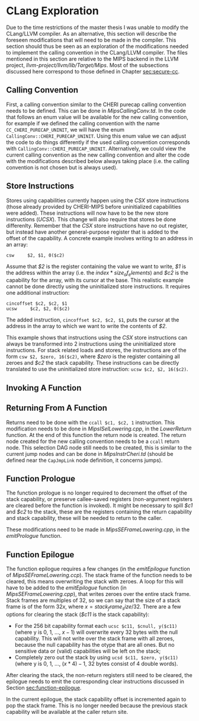 * CLang Exploration
  Due to the time restrictions of the master thesis I was unable to modify the CLang/LLVM compiler.
  As an alternative, this section will describe the foreseen modifications that will need to
  be made in the compiler. This section should thus be seen as an exploration of the modifications
  needed to implement the calling convention in the CLang/LLVM compiler.
  The files mentioned in this section are relative to the MIPS backend in the LLVM project,
  /llvm-project/llvm/lib/Target/Mips/.
  Most of the subsections discussed here correspond to those defined in Chapter [[sec:secure-cc]].
  
** Calling Convention
   First, a calling convention similar to the CHERI purecap calling convention needs to be defined.
   This can be done in /MipsCallingConv.td/. In the code that follows an enum value will be 
   available for the new calling convention, for example if we defined the calling convention
   with the name ~CC_CHERI_PURECAP_UNINIT~, we will have the enum ~CallingConv::CHERI_PURECAP_UNINIT~.
   Using this enum value we can adjust the code to do things differently if the used calling
   convention corresponds with ~CallingConv::CHERI_PURECAP_UNINIT~.
   Alternatively, we could view the current calling convention as the new calling convention
   and alter the code with the modifications described below always taking place (i.e. the
   calling convention is not chosen but is always used).

** Store Instructions
   Stores using capabilities currently happen using the /CSX/ store instructions (those already
   provided by CHERI-MIPS before uninitialized capabilities were added). These instructions
   will now have to be the new store instructions (/UCSX/).
   This change will also require that stores be done differenlty. Remember that the /CSX/ store
   instructions have no out register, but instead have another general-purpose register that
   is added to the offset of the capability. A concrete example involves writing to an address in an
   array:
   #+begin_src cherimips
   csw     $2, $1, 0($c2)
   #+end_src
   Assume that /$2/ is the register containing the value we want to write, /$1/ is the address within
   the array (i.e. the $index * size_of_elements$) and /$c2/ is the capability for the array, with
   its cursor at the base.
   This realistic example cannot be done directly using the uninitialized store instructions. It
   requires one additional instruction:
   #+begin_src cherimips
   cincoffset $c2, $c2, $1
   ucsw     $c2, $2, 0($c2)
   #+end_src
   The added instruction, ~cincoffset $c2, $c2, $1~, puts the cursor at the address in the array
   to which we want to write the contents of /$2/. 

   This example shows that instructions using the /CSX/ store instructions can always be transformed
   into 2 instructions using the uninitialized store instructions. 
   For stack related loads and stores, the instructions are of the form ~csw $2, $zero, 16($c2)~,
   where /$zero/ is the register containing all zeroes and /$c2/ the stack capability. These
   instructions can be directly translated to use the uninitialized store instruction: 
   ~ucsw $c2, $2, 16($c2)~.

** Invoking A Function
   # TODO
   
** Returning From A Function
   Returns need to be done with the ~ccall $c1, $c2, 1~ instruction. This modification needs to
   be done in /MipsISelLowering.cpp/, in the /LowerReturn/ function. At the end of this function
   the return node is created. The return node created for the new calling convention needs
   to be a ~ccall~ return node. This selection DAG node still needs to be created, this is
   similar to the current jump nodes and can be done in /MipsInstrCheri.td/ (should be defined
   near the ~CapJmpLink~ node definition, it concerns jumps).

** Function Prologue
   The function prologue is no longer required to decrement the offset of the stack capability,
   or preserve callee-saved registers (non-argument registers are cleared before the function
   is invoked). It might be necessary to spill /$c1/ and /$c2/ to the stack, these are the registers
   containing the return capability and stack capability, these will be needed to return to the caller.
   
   These modifications need to be made in /MipsSEFrameLowering.cpp/, in the /emitPrologue/ function.

** Function Epilogue
   The function epilogue requires a few changes (in the /emitEpilogue/ function of
   /MipsSEFrameLowering.ccp/). The stack frame of the function
   needs to be cleared, this means overwriting the stack with zeroes.
   A loop for this will have to be added to the /emitEpilogue/ function (in /MipsSEFrameLowering.cpp/),
   that writes zeroes over the entire stack frame. Stack frames are multiples of 32, so we can say
   that the size of a stack frame is of the form $32x$, where $x = stack_frame_size / 32$. There are
   a few options for clearing the stack (/$c11/ is the stack capability):
   - For the 256 bit capability format each ~ucsc $c11, $cnull, y($c11)~ (where y is 0, 1, ..., $x - 1$)
     will overwrite every 32 bytes with the null capability. This will not write over the stack frame
     with all zeroes, because the null capability has the otype that are all ones. But no sensitive
     data or (valid) capabilities will be left on the stack;
   - Completely zero out the stack by using ~ucsd $c11, $zero, y($c11)~ (where y is 0, 1, ..., $(x * 4) - 1$,
     32 bytes consist of 4 double words).

   After clearing the stack, the non-return registers still need to be cleared, the epilogue needs to
   emit the corresponding clear instructions discussed in Section [[sec:function-epilogue]].
   
   In the current epilogue, the stack capability offset is incremented again to pop the stack
   frame. This is no longer needed because the previous stack capability will be available at the
   caller return site.
